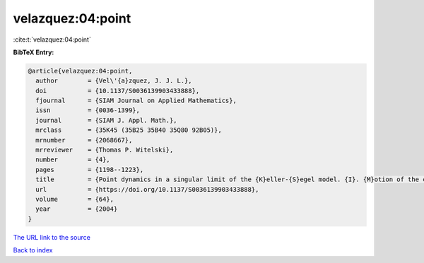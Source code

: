 velazquez:04:point
==================

:cite:t:`velazquez:04:point`

**BibTeX Entry:**

.. code-block:: bibtex

   @article{velazquez:04:point,
     author        = {Vel\'{a}zquez, J. J. L.},
     doi           = {10.1137/S0036139903433888},
     fjournal      = {SIAM Journal on Applied Mathematics},
     issn          = {0036-1399},
     journal       = {SIAM J. Appl. Math.},
     mrclass       = {35K45 (35B25 35B40 35Q80 92B05)},
     mrnumber      = {2068667},
     mrreviewer    = {Thomas P. Witelski},
     number        = {4},
     pages         = {1198--1223},
     title         = {Point dynamics in a singular limit of the {K}eller-{S}egel model. {I}. {M}otion of the concentration regions},
     url           = {https://doi.org/10.1137/S0036139903433888},
     volume        = {64},
     year          = {2004}
   }

`The URL link to the source <https://doi.org/10.1137/S0036139903433888>`__


`Back to index <../By-Cite-Keys.html>`__
